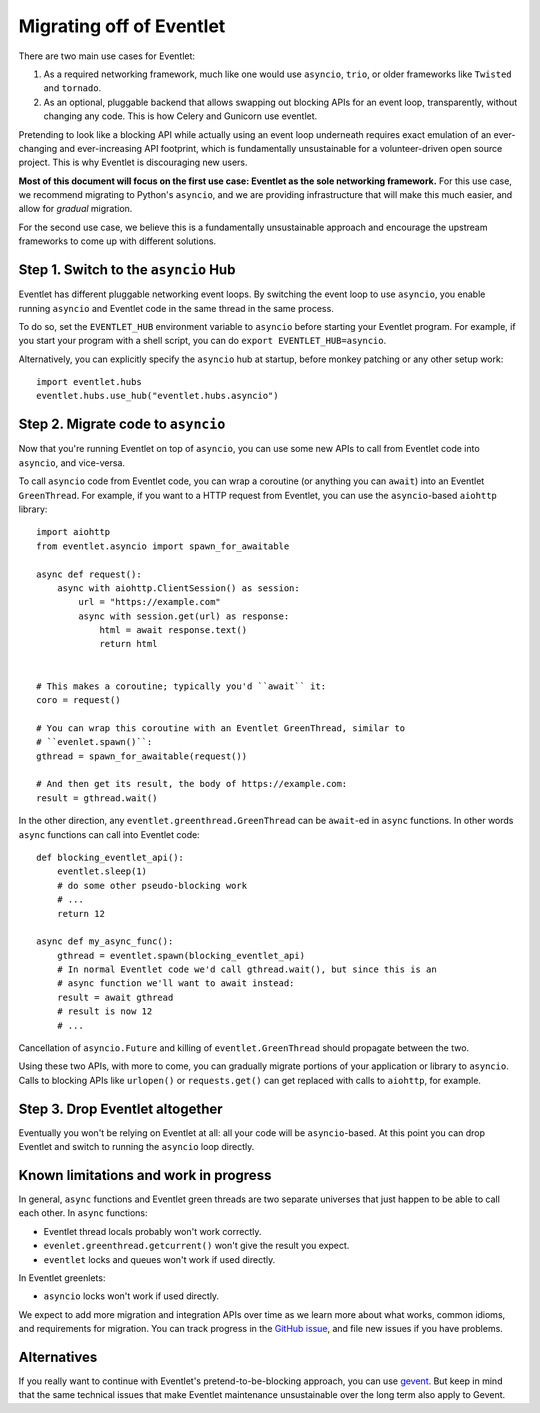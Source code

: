.. _migration-guide:

Migrating off of Eventlet
=========================

There are two main use cases for Eventlet:

1. As a required networking framework, much like one would use ``asyncio``, ``trio``, or older frameworks like ``Twisted`` and ``tornado``.

2. As an optional, pluggable backend that allows swapping out blocking APIs for an event loop, transparently, without changing any code.
   This is how Celery and Gunicorn use eventlet.

Pretending to look like a blocking API while actually using an event loop underneath requires exact emulation of an ever-changing and ever-increasing API footprint, which is fundamentally unsustainable for a volunteer-driven open source project.
This is why Eventlet is discouraging new users.

**Most of this document will focus on the first use case: Eventlet as the sole networking framework.**
For this use case, we recommend migrating to Python's ``asyncio``, and we are providing infrastructure that will make this much easier, and allow for *gradual* migration.

For the second use case, we believe this is a fundamentally unsustainable approach and encourage the upstream frameworks to come up with different solutions.

Step 1. Switch to the ``asyncio`` Hub
-------------------------------------

Eventlet has different pluggable networking event loops.
By switching the event loop to use ``asyncio``, you enable running ``asyncio`` and Eventlet code in the same thread in the same process.

To do so, set the ``EVENTLET_HUB`` environment variable to ``asyncio`` before starting your Eventlet program.
For example, if you start your program with a shell script, you can do ``export EVENTLET_HUB=asyncio``.

Alternatively, you can explicitly specify the ``asyncio`` hub at startup, before monkey patching or any other setup work::

  import eventlet.hubs
  eventlet.hubs.use_hub("eventlet.hubs.asyncio")

Step 2. Migrate code to ``asyncio``
-----------------------------------

Now that you're running Eventlet on top of ``asyncio``, you can use some new APIs to call from Eventlet code into ``asyncio``, and vice-versa.

To call ``asyncio`` code from Eventlet code, you can wrap a coroutine (or anything you can ``await``) into an Eventlet ``GreenThread``.
For example, if you want to a HTTP request from Eventlet, you can use the ``asyncio``-based ``aiohttp`` library::

    import aiohttp
    from eventlet.asyncio import spawn_for_awaitable

    async def request():
        async with aiohttp.ClientSession() as session:
            url = "https://example.com"
            async with session.get(url) as response:
                html = await response.text()
                return html


    # This makes a coroutine; typically you'd ``await`` it:
    coro = request()

    # You can wrap this coroutine with an Eventlet GreenThread, similar to
    # ``evenlet.spawn()``:
    gthread = spawn_for_awaitable(request())

    # And then get its result, the body of https://example.com:
    result = gthread.wait()

In the other direction, any ``eventlet.greenthread.GreenThread`` can be ``await``-ed in ``async`` functions.
In other words ``async`` functions can call into Eventlet code::

    def blocking_eventlet_api():
        eventlet.sleep(1)
        # do some other pseudo-blocking work
        # ...
        return 12

    async def my_async_func():
        gthread = eventlet.spawn(blocking_eventlet_api)
        # In normal Eventlet code we'd call gthread.wait(), but since this is an
        # async function we'll want to await instead:
        result = await gthread
        # result is now 12
        # ...

Cancellation of ``asyncio.Future`` and killing of ``eventlet.GreenThread`` should propagate between the two.

Using these two APIs, with more to come, you can gradually migrate portions of your application or library to ``asyncio``.
Calls to blocking APIs like ``urlopen()`` or ``requests.get()`` can get replaced with calls to ``aiohttp``, for example.


Step 3. Drop Eventlet altogether
--------------------------------

Eventually you won't be relying on Eventlet at all: all your code will be ``asyncio``-based.
At this point you can drop Eventlet and switch to running the ``asyncio`` loop directly.


Known limitations and work in progress
--------------------------------------

In general, ``async`` functions and Eventlet green threads are two separate universes that just happen to be able to call each other.
In ``async`` functions:

* Eventlet thread locals probably won't work correctly.
* ``evenlet.greenthread.getcurrent()`` won't give the result you expect.
* ``eventlet`` locks and queues won't work if used directly.

In Eventlet greenlets:

* ``asyncio`` locks won't work if used directly.

We expect to add more migration and integration APIs over time as we learn more about what works, common idioms, and requirements for migration.
You can track progress in the `GitHub issue <https://github.com/eventlet/eventlet/issues/868>`_, and file new issues if you have problems.


Alternatives
------------

If you really want to continue with Eventlet's pretend-to-be-blocking approach, you can use `gevent <https://www.gevent.org/>`_.
But keep in mind that the same technical issues that make Eventlet maintenance unsustainable over the long term also apply to Gevent.
